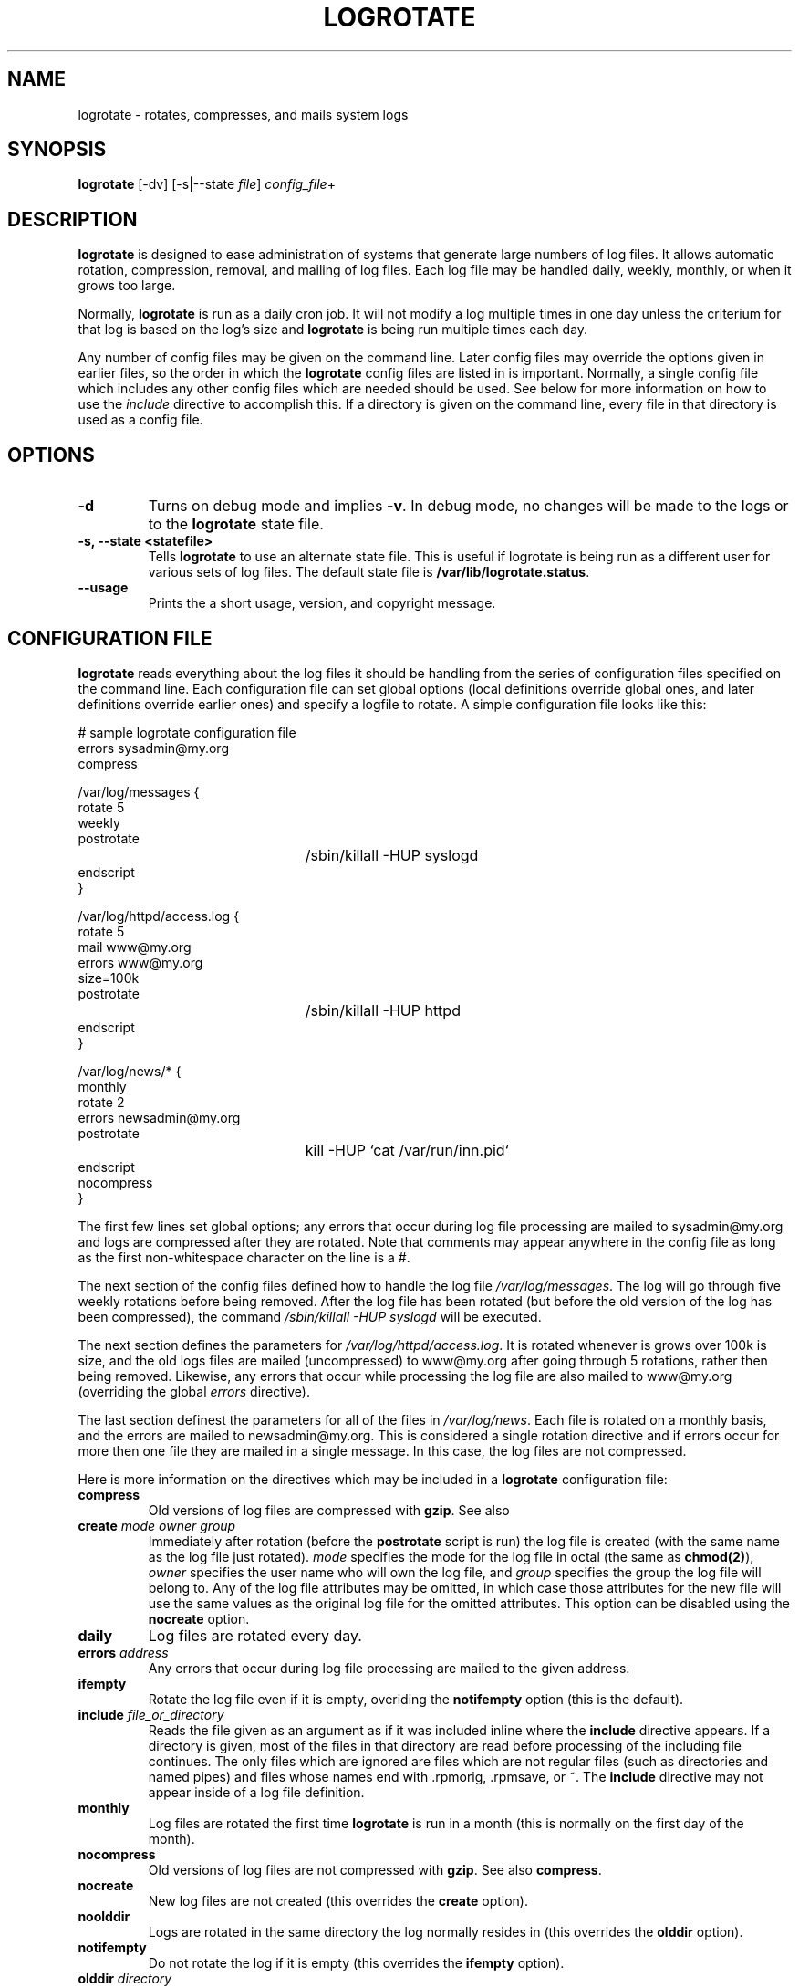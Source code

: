 .TH LOGROTATE 8 "Thu Feb 27 1997"
.UC 4
.SH NAME
logrotate \- rotates, compresses, and mails system logs
.SH SYNOPSIS
\fBlogrotate\fR [-dv] [-s|--state \fIfile\fR] \fIconfig_file\fR+
.SH DESCRIPTION
\fBlogrotate\fR is designed to ease administration of systems that generate
large numbers of log files.  It allows automatic rotation, compression, 
removal, and mailing of log files.  Each log file may be handled daily,
weekly, monthly, or when it grows too large.

Normally, \fBlogrotate\fR is run as a daily cron job.  It will not modify
a log multiple times in one day unless the criterium for that log is
based on the log's size and \fBlogrotate\fR is being run multiple times
each day. 

Any number of config files may be given on the command line. Later config
files may override the options given in earlier files, so the order
in which the \fBlogrotate\fR config files are listed in is important.
Normally, a single config file which includes any other config files
which are needed should be used.  See below for more information on how
to use the \fIinclude\fR directive to accomplish this.  If a directory
is given on the command line, every file in that directory is used as
a config file.

.SH OPTIONS
.TP
\fB-d\fR
Turns on debug mode and implies \fB-v\fR.  In debug mode, no changes will
be made to the logs or to the \fBlogrotate\fR state file.

.TP
\fB-s, -\-state <statefile>\fR
Tells \fBlogrotate\fR to use an alternate state file.  This is useful
if logrotate is being run as a different user for various sets of
log files.  The default state file is \fB/var/lib/logrotate.status\fR.

.TP
\fB-\-usage\fR
Prints the a short usage, version, and copyright message.

.SH CONFIGURATION FILE

\fBlogrotate\fR reads everything about the log files it should be handling
from the series of configuration files specified on the command line.  Each
configuration file can set global options (local definitions override
global ones, and later definitions override earlier ones) and specify
a logfile to rotate. A simple configuration file looks like this:

.nf
.ta +3i
# sample logrotate configuration file
errors sysadmin@my.org
compress

/var/log/messages {
    rotate 5
    weekly
    postrotate
	/sbin/killall -HUP syslogd
    endscript
}

/var/log/httpd/access.log {
    rotate 5
    mail www@my.org
    errors www@my.org
    size=100k
    postrotate
	/sbin/killall -HUP httpd
    endscript
}

/var/log/news/* {
    monthly
    rotate 2
    errors newsadmin@my.org
    postrotate
	kill -HUP `cat /var/run/inn.pid`
    endscript
    nocompress
}
.fi

.pp
The first few lines set global options; any errors that occur during log
file processing are mailed to sysadmin@my.org and logs are compressed after
they are rotated.  Note that comments may appear anywhere in the config
file as long as the first non-whitespace character on the line is a #.

The next section of the config files defined how to handle the log file
\fI/var/log/messages\fR. The log will go through five weekly rotations before
being removed. After the log file has been rotated (but before the old
version of the log has been compressed), the command 
\fI/sbin/killall -HUP syslogd\fR will be executed.

The next section defines the parameters for \fI/var/log/httpd/access.log\fR.
It is rotated whenever is grows over 100k is size, and the old logs
files are mailed (uncompressed) to www@my.org after going through 5
rotations, rather then being removed. Likewise, any errors that occur
while processing the log file are also mailed to www@my.org (overriding
the global \fIerrors\fR directive). 

The last section definest the parameters for all of the files in
\fI/var/log/news\fR. Each file is rotated on a monthly basis, and 
the errors are mailed to newsadmin@my.org. This is considered a single
rotation directive and if errors occur for more then one file they are 
mailed in a single message. In this case, the log files
are not compressed.

Here is more information on the directives which may be included in
a \fBlogrotate\fR configuration file:

.TP
\fBcompress\fR
Old versions of log files are compressed with \fBgzip\fR. See also

.TP
\fBcreate \fImode\fR \fIowner\fR \fIgroup\fR
Immediately after rotation (before the \fBpostrotate\fR script is run)
the log file is created (with the same name as the log file just rotated).
\fImode\fR specifies the mode for the log file in octal (the same
as \fBchmod(2)\fR), \fIowner\fR specifies the user name who will own the
log file, and \fIgroup\fR specifies the group the log file will belong
to. Any of the log file attributes may be omitted, in which case those
attributes for the new file will use the same values as the original log
file for the omitted attributes. This option can be disabled using the
\fBnocreate\fR option.

.TP
\fBdaily\fR
Log files are rotated every day.

.TP
\fBerrors \fIaddress\fR
Any errors that occur during log file processing are mailed to the
given address.

.TP
\fBifempty\fR
Rotate the log file even if it is empty, overiding the \fBnotifempty\fR
option (this is the default).

.TP
\fBinclude \fIfile_or_directory\fR
Reads the file given as an argument as if it was included inline where
the \fBinclude\fR directive appears. If a directory is given, most of the
files in that directory are read before processing of the including file
continues. The only files which are ignored are files which are not regular
files (such as directories and named pipes) and files whose names end
with .rpmorig, .rpmsave, or ~.  The \fBinclude\fR directive may not appear 
inside of a log file definition. 

.TP
\fBmonthly\fR
Log files are rotated the first time \fBlogrotate\fR is run in a month 
(this is normally on the first day of the month).

.TP
\fBnocompress\fR
Old versions of log files are not compressed with \fBgzip\fR. See also
\fBcompress\fR. 

.TP
\fBnocreate\fR
New log files are not created (this overrides the \fBcreate\fR option).

.TP
\fBnoolddir\fR
Logs are rotated in the same directory the log normally resides in (this 
overrides the \fBolddir\fR option).

.TP
\fBnotifempty\fR
Do not rotate the log if it is empty (this overrides the \fBifempty\fR option).

.TP
\fBolddir \fIdirectory\fR
Logs are moved into \fIdirectory\fR for rotation. The \fIdirectory\fR must
be on the same physical device as the log file being rotated. When this
option is used all old versions of the log end up in \fIdirectory\fR.  This
option may be overriden by the \fBnoolddir\fR option.

.TP
\fBpostrotate\fR/\fBendscript\fR
The lines between \fIpostrotate\fR and \fIendscript\fR (both of which
must appear on lines by themselves) are executed after the log file is
rotated. These directives may only appear inside of a log file definition.
See \fBprerotate\fR as well.

.TP
\fBprerotate\fR/\fBendscript\fR
The lines between \fBprerotate\fR and \fBendscript\fR (both of which
must appear on lines by themselves) are executed before the log file is
rotated. These directives may only appear inside of a log file definition.
See \fBpostrotate\fR as well.

.TP
\fBrotate \fIcount\fR
Log files are rotated <count> times before being removed or mailed to the
address specified in a \fBmail\fR directive. If \fIcount\fR is 0, old versions
are removed rather then rotated.

.TP
\fBsize \fIsize\fR
Log files are rotated when they grow bigger then \fIsize\fR bytes. If
\fIsize\fR is followed by \fIM\fR, the size if assumed to be in megabytes.
If the \fIk\fR is used, the size is in kilobytes. So \fBsize 100\fR,
\fIsize 100k\fR, and \fIsize 100M\fR are all valid.

.TP
\fBweekly\fR
Log files are rotated if the current weekday is less then the weekday
of the last rotation or if more then a week has passed since the last
rotation. This is normally the same as rotating logs on the first day
of the week, but it works better if \fIlogrotate\fR is not run every
night.

.SH FILES
.PD 0
.TP 27
\fI/var/lib/logrotate.status\fR
Default state file.

.SH SEE ALSO
.IR gzip (1)

.SH AUTHOR
.nf
Erik Troan <ewt@redhat.com>
.fi
